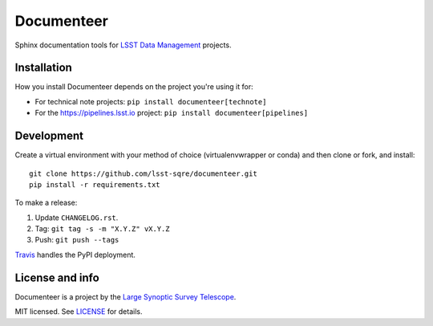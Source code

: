 ###########
Documenteer
###########

.. image:: https://img.shields.io/pypi/v/documenteer.svg?style=flat-square

.. image:: https://img.shields.io/pypi/l/documenteer.svg?style=flat-square

.. image:: https://img.shields.io/pypi/wheel/documenteer.svg?style=flat-square

.. image:: https://img.shields.io/pypi/pyversions/documenteer.svg?style=flat-square

Sphinx documentation tools for `LSST Data Management <http://dm.lsst.org>`_ projects.

Installation
============

How you install Documenteer depends on the project you're using it for:

- For technical note projects: ``pip install documenteer[technote]``
- For the https://pipelines.lsst.io project: ``pip install documenteer[pipelines]``

Development
===========

Create a virtual environment with your method of choice (virtualenvwrapper or conda) and then clone or fork, and install::

   git clone https://github.com/lsst-sqre/documenteer.git
   pip install -r requirements.txt

To make a release:

1. Update ``CHANGELOG.rst``.
2. Tag: ``git tag -s -m "X.Y.Z" vX.Y.Z``
3. Push: ``git push --tags``

`Travis <https://travis-ci.org/lsst-sqre/documenteer>`_ handles the PyPI deployment.

License and info
================

Documenteer is a project by the `Large Synoptic Survey Telescope <https://www.lsst.org>`_.

MIT licensed.
See `LICENSE <./LICENSE>`_ for details.
